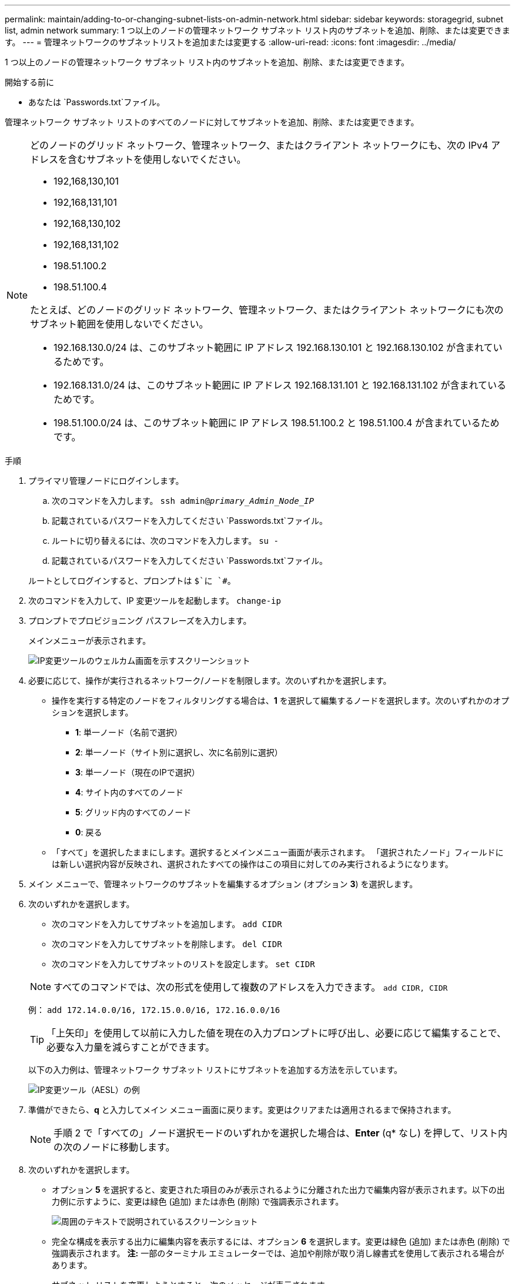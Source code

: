 ---
permalink: maintain/adding-to-or-changing-subnet-lists-on-admin-network.html 
sidebar: sidebar 
keywords: storagegrid, subnet list, admin network 
summary: 1 つ以上のノードの管理ネットワーク サブネット リスト内のサブネットを追加、削除、または変更できます。 
---
= 管理ネットワークのサブネットリストを追加または変更する
:allow-uri-read: 
:icons: font
:imagesdir: ../media/


[role="lead"]
1 つ以上のノードの管理ネットワーク サブネット リスト内のサブネットを追加、削除、または変更できます。

.開始する前に
* あなたは `Passwords.txt`ファイル。


管理ネットワーク サブネット リストのすべてのノードに対してサブネットを追加、削除、または変更できます。

[NOTE]
====
どのノードのグリッド ネットワーク、管理ネットワーク、またはクライアント ネットワークにも、次の IPv4 アドレスを含むサブネットを使用しないでください。

* 192,168,130,101
* 192,168,131,101
* 192,168,130,102
* 192,168,131,102
* 198.51.100.2
* 198.51.100.4


たとえば、どのノードのグリッド ネットワーク、管理ネットワーク、またはクライアント ネットワークにも次のサブネット範囲を使用しないでください。

* 192.168.130.0/24 は、このサブネット範囲に IP アドレス 192.168.130.101 と 192.168.130.102 が含まれているためです。
* 192.168.131.0/24 は、このサブネット範囲に IP アドレス 192.168.131.101 と 192.168.131.102 が含まれているためです。
* 198.51.100.0/24 は、このサブネット範囲に IP アドレス 198.51.100.2 と 198.51.100.4 が含まれているためです。


====
.手順
. プライマリ管理ノードにログインします。
+
.. 次のコマンドを入力します。 `ssh admin@_primary_Admin_Node_IP_`
.. 記載されているパスワードを入力してください `Passwords.txt`ファイル。
.. ルートに切り替えるには、次のコマンドを入力します。 `su -`
.. 記載されているパスワードを入力してください `Passwords.txt`ファイル。


+
ルートとしてログインすると、プロンプトは `$`に `#`。

. 次のコマンドを入力して、IP 変更ツールを起動します。 `change-ip`
. プロンプトでプロビジョニング パスフレーズを入力します。
+
メインメニューが表示されます。

+
image::../media/change_ip_tool_main_menu.png[IP変更ツールのウェルカム画面を示すスクリーンショット]

. 必要に応じて、操作が実行されるネットワーク/ノードを制限します。次のいずれかを選択します。
+
** 操作を実行する特定のノードをフィルタリングする場合は、*1* を選択して編集するノードを選択します。次のいずれかのオプションを選択します。
+
*** *1*: 単一ノード（名前で選択）
*** *2*: 単一ノード（サイト別に選択し、次に名前別に選択）
*** *3*: 単一ノード（現在のIPで選択）
*** *4*: サイト内のすべてのノード
*** *5*: グリッド内のすべてのノード
*** *0*: 戻る


** 「すべて」を選択したままにします。選択するとメインメニュー画面が表示されます。  「選択されたノード」フィールドには新しい選択内容が反映され、選択されたすべての操作はこの項目に対してのみ実行されるようになります。


. メイン メニューで、管理ネットワークのサブネットを編集するオプション (オプション *3*) を選択します。
. 次のいずれかを選択します。
+
--
** 次のコマンドを入力してサブネットを追加します。 `add CIDR`
** 次のコマンドを入力してサブネットを削除します。 `del CIDR`
** 次のコマンドを入力してサブネットのリストを設定します。 `set CIDR`


--
+
--

NOTE: すべてのコマンドでは、次の形式を使用して複数のアドレスを入力できます。 `add CIDR, CIDR`

例： `add 172.14.0.0/16, 172.15.0.0/16, 172.16.0.0/16`


TIP: 「上矢印」を使用して以前に入力した値を現在の入力プロンプトに呼び出し、必要に応じて編集することで、必要な入力量を減らすことができます。

以下の入力例は、管理ネットワーク サブネット リストにサブネットを追加する方法を示しています。

image::../media/change_ip_tool_aesl_sample_input.gif[IP変更ツール（AESL）の例]

--
. 準備ができたら、*q* と入力してメイン メニュー画面に戻ります。変更はクリアまたは適用されるまで保持されます。
+

NOTE: 手順 2 で「すべての」ノード選択モードのいずれかを選択した場合は、*Enter* (q* なし) を押して、リスト内の次のノードに移動します。

. 次のいずれかを選択します。
+
** オプション *5* を選択すると、変更された項目のみが表示されるように分離された出力で編集内容が表示されます。以下の出力例に示すように、変更は緑色 (追加) または赤色 (削除) で強調表示されます。
+
image::../media/change_ip_tool_aesl_sample_output.png[周囲のテキストで説明されているスクリーンショット]

** 完全な構成を表示する出力に編集内容を表示するには、オプション *6* を選択します。変更は緑色 (追加) または赤色 (削除) で強調表示されます。  *注:* 一部のターミナル エミュレーターでは、追加や削除が取り消し線書式を使用して表示される場合があります。
+
サブネット リストを変更しようとすると、次のメッセージが表示されます。

+
[listing]
----
CAUTION: The Admin Network subnet list on the node might contain /32 subnets derived from automatically applied routes that aren't persistent. Host routes (/32 subnets) are applied automatically if the IP addresses provided for external services such as NTP or DNS aren't reachable using default StorageGRID routing, but are reachable using a different interface and gateway. Making and applying changes to the subnet list will make all automatically applied subnets persistent. If you don't want that to happen, delete the unwanted subnets before applying changes. If you know that all /32 subnets in the list were added intentionally, you can ignore this caution.
----
+
NTP および DNS サーバのサブネットをネットワークに明示的に割り当てていない場合、 StorageGRID は接続用のホスト ルート (/32) を自動的に作成します。たとえば、DNS サーバーまたは NTP サーバーへの送信接続に /16 または /24 ルートを使用したい場合は、自動的に作成された /32 ルートを削除し、必要なルートを追加する必要があります。自動的に作成されたホスト ルートを削除しない場合は、サブネット リストに変更を適用した後もそのルートが保持されます。



+

NOTE: 自動的に検出されたホスト ルートを使用することもできますが、通常は、接続を確保するために DNS ルートと NTP ルートを手動で構成する必要があります。

. すべてのステージングされた変更を検証するには、オプション *7* を選択します。
+
この検証により、重複するサブネットの使用など、グリッド、管理、およびクライアント ネットワークのルールが遵守されていることが確認されます。

. 必要に応じて、オプション *8* を選択して、段階的に行われたすべての変更を保存し、後で戻って変更を続行します。
+
このオプションを使用すると、適用されていない変更を失うことなく、IP 変更ツールを終了し、後で再度起動することができます。

. 次のいずれかを実行します。
+
** 新しいネットワーク構成を保存または適用せずにすべての変更をクリアする場合は、オプション *9* を選択します。
** 変更を適用して新しいネットワーク構成をプロビジョニングする準備ができたら、オプション *10* を選択します。プロビジョニング中、次の出力例に示すように、更新が適用されると出力にステータスが表示されます。
+
[listing]
----
Generating new grid networking description file...

Running provisioning...

Updating grid network configuration on Name
----


. グリッド マネージャーから新しいリカバリ パッケージをダウンロードします。
+
.. *メンテナンス* > *システム* > *回復パッケージ*を選択します。
.. プロビジョニング パスフレーズを入力します。



